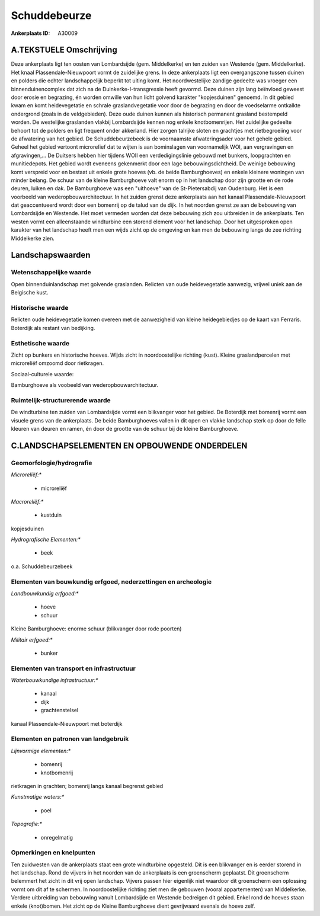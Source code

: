 Schuddebeurze
=============

:Ankerplaats ID: A30009




A.TEKSTUELE Omschrijving
------------

Deze ankerplaats ligt ten oosten van Lombardsijde (gem. Middelkerke)
en ten zuiden van Westende (gem. Middelkerke). Het knaal
Plassendale-Nieuwpoort vormt de zuidelijke grens. In deze ankerplaats
ligt een overgangszone tussen duinen en polders die echter
landschappelijk beperkt tot uiting komt. Het noordwestelijke zandige
gedeelte was vroeger een binnenduinencomplex dat zich na de
Duinkerke-I-transgressie heeft gevormd. Deze duinen zijn lang beïnvloed
geweest door erosie en begrazing, én worden omwille van hun licht
golvend karakter "kopjesduinen" genoemd. In dit gebied kwam en komt
heidevegetatie en schrale graslandvegetatie voor door de begrazing en
door de voedselarme ontkalkte ondergrond (zoals in de veldgebieden).
Deze oude duinen kunnen als historisch permanent grasland bestempeld
worden. De westelijke graslanden vlakbij Lombardsijde kennen nog enkele
knotbomenrijen. Het zuidelijke gedeelte behoort tot de polders en ligt
frequent onder akkerland. Hier zorgen talrijke sloten en grachtjes met
rietbegroeiing voor de afwatering van het gebied. De Schuddebeurzebeek
is de voornaamste afwateringsader voor het gehele gebied. Geheel het
gebied vertoont microrelïef dat te wijten is aan bominslagen van
voornamelijk WOI, aan vergravingen en afgravingen,… De Duitsers hebben
hier tijdens WOII een verdedigingslinie gebouwd met bunkers,
loopgrachten en munitiedepots. Het gebied wordt eveneens gekenmerkt door
een lage bebouwingsdichtheid. De weinige bebouwing komt verspreid voor
en bestaat uit enkele grote hoeves (vb. de beide Bamburghoeves) en
enkele kleinere woningen van minder belang. De schuur van de kleine
Bamburghoeve valt enorm op in het landschap door zijn grootte en de rode
deuren, luiken en dak. De Bamburghoeve was een "uithoeve" van de
St-Pietersabdij van Oudenburg. Het is een voorbeeld van
wederopbouwarchitectuur. In het zuiden grenst deze ankerplaats aan het
kanaal Plassendale-Nieuwpoort dat geaccentueerd wordt door een bomenrij
op de talud van de dijk. In het noorden grenst ze aan de bebouwing van
Lombardsijde en Westende. Het moet vermeden worden dat deze bebouwing
zich zou uitbreiden in de ankerplaats. Ten westen vormt een
alleenstaande windturbine een storend element voor het landschap. Door
het uitgesproken open karakter van het landschap heeft men een wijds
zicht op de omgeving en kan men de bebouwing langs de zee richting
Middelkerke zien. 



Landschapswaarden
-----------------


Wetenschappelijke waarde
~~~~~~~~~~~~~~~~~~~~~~~~


Open binnenduinlandschap met golvende graslanden. Relicten van oude
heidevegetatie aanwezig, vrijwel uniek aan de Belgische kust.

Historische waarde
~~~~~~~~~~~~~~~~~~


Relicten oude heidevegetatie komen overeen met de aanwezigheid van
kleine heidegebiedjes op de kaart van Ferraris. Boterdijk als restant
van bedijking.

Esthetische waarde
~~~~~~~~~~~~~~~~~~

Zicht op bunkers en historische hoeves. Wijds
zicht in noordoostelijke richting (kust). Kleine graslandpercelen met
microreliëf omzoomd door rietkragen.


Sociaal-culturele waarde:



Bamburghoeve als voobeeld van
wederopbouwarchitectuur.

Ruimtelijk-structurerende waarde
~~~~~~~~~~~~~~~~~~~~~~~~~~~~~~~~

De windturbine ten zuiden van Lombardsijde vormt een blikvanger voor
het gebied. De Boterdijk met bomenrij vormt een visuele grens van de
ankerplaats. De beide Bamburghoeves vallen in dit open en vlakke
landschap sterk op door de felle kleuren van deuren en ramen, én door de
grootte van de schuur bij de kleine Bamburghoeve.



C.LANDSCHAPSELEMENTEN EN OPBOUWENDE ONDERDELEN
--------------------------------------------



Geomorfologie/hydrografie
~~~~~~~~~~~~~~~~~~~~~~~~~


*Microreliëf:**

 * microreliëf


*Macroreliëf:**

 * kustduin

kopjesduinen

*Hydrografische Elementen:**

 * beek


o.a. Schuddebeurzebeek

Elementen van bouwkundig erfgoed, nederzettingen en archeologie
~~~~~~~~~~~~~~~~~~~~~~~~~~~~~~~~~~~~~~~~~~~~~~~~~~~~~~~~~~~~~~~

*Landbouwkundig erfgoed:**

 * hoeve
 * schuur


Kleine Bamburghoeve: enorme schuur (blikvanger door rode poorten)

*Militair erfgoed:**

 * bunker



Elementen van transport en infrastructuur
~~~~~~~~~~~~~~~~~~~~~~~~~~~~~~~~~~~~~~~~~

*Waterbouwkundige infrastructuur:**

 * kanaal
 * dijk
 * grachtenstelsel


kanaal Plassendale-Nieuwpoort met boterdijk

Elementen en patronen van landgebruik
~~~~~~~~~~~~~~~~~~~~~~~~~~~~~~~~~~~~~

*Lijnvormige elementen:**

 * bomenrij
 * knotbomenrij

rietkragen in grachten; bomenrij langs kanaal begrenst gebied

*Kunstmatige waters:**

 * poel


*Topografie:**

 * onregelmatig



Opmerkingen en knelpunten
~~~~~~~~~~~~~~~~~~~~~~~~~


Ten zuidwesten van de ankerplaats staat een grote windturbine opgesteld.
Dit is een blikvanger en is eerder storend in het landschap. Rond de
vijvers in het noorden van de ankerplaats is een groenscherm geplaatst.
Dit groenscherm belemmert het zicht in dit vrij open landschap. Vijvers
passen hier eigenlijk niet waardoor dit groenscherm een oplossing vormt
om dit af te schermen. In noordoostelijke richting ziet men de gebouwen
(vooral appartementen) van Middelkerke. Verdere uitbreiding van
bebouwing vanuit Lombardsijde en Westende bedreigen dit gebied. Enkel
rond de hoeves staan enkele (knot)bomen. Het zicht op de Kleine
Bamburghoeve dient gevrijwaard evenals de hoeve zelf.
